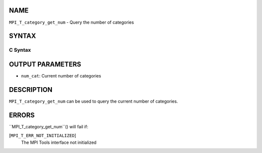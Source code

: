 NAME
----

``MPI_T_category_get_num`` - Query the number of categories

SYNTAX
------

C Syntax
~~~~~~~~
.. code-block:: c
   :linenos:

   #include <mpi.h>
   int MPI_T_category_get_num(int *num_cat)

OUTPUT PARAMETERS
-----------------
* ``num_cat``: Current number of categories

DESCRIPTION
-----------

``MPI_T_category_get_num`` can be used to query the current number of
categories.

ERRORS
------

``MPI_T_category_get_num``() will fail if:

[``MPI_T_ERR_NOT_INITIALIZED``]
   The MPI Tools interface not initialized
